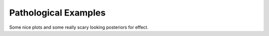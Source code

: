 **************************
Pathological Examples
**************************
Some nice plots and some really scary looking posteriors for effect.